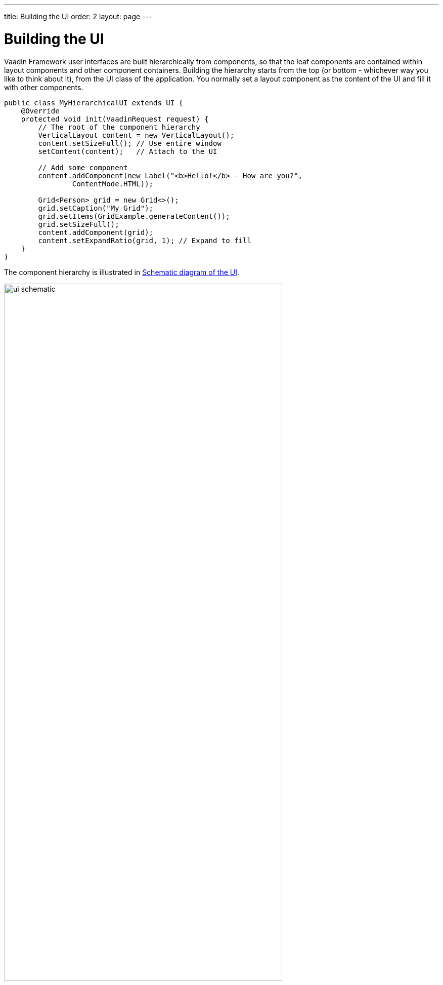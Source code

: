 ---
title: Building the UI
order: 2
layout: page
---

[[application.architecture]]
= Building the UI

Vaadin Framework user interfaces are built hierarchically from components, so that the
leaf components are contained within layout components and other component
containers. Building the hierarchy starts from the top (or bottom - whichever
way you like to think about it), from the [classname]#UI# class of the
application. You normally set a layout component as the content of the UI and
fill it with other components.

[source, java]
----
public class MyHierarchicalUI extends UI {
    @Override
    protected void init(VaadinRequest request) {
        // The root of the component hierarchy
        VerticalLayout content = new VerticalLayout();
        content.setSizeFull(); // Use entire window
        setContent(content);   // Attach to the UI

        // Add some component
        content.addComponent(new Label("<b>Hello!</b> - How are you?", 
                ContentMode.HTML));

        Grid<Person> grid = new Grid<>();
        grid.setCaption("My Grid");
        grid.setItems(GridExample.generateContent());
        grid.setSizeFull();
        content.addComponent(grid);
        content.setExpandRatio(grid, 1); // Expand to fill
    }
}
----

The component hierarchy is illustrated in <<figure.application.architecture.schematic>>.

[[figure.application.architecture.schematic]]
.Schematic diagram of the UI
image::img/ui-schematic.png[width=80%, scaledwidth=100%]

The actual UI is shown in <<figure.application.architecture.example>>.

[[figure.application.architecture.example]]
.Simple hierarchical UI
image::img/ui-architecture-hierarchical.png[width=70%, scaledwidth=90%]

Instead of building the layout in Java, you can also use a declarative design, as described later in <<dummy/../../../framework/application/application-declarative#application.declarative,"Designing UIs Declaratively">>.
The examples given for the declarative layouts give exactly the same UI layout as built from the components above.
The easiest way to create declarative designs is to use Vaadin Designer.

The built-in components are described in
<<dummy/../../../framework/components/components-overview.asciidoc#components.overview,"User
Interface Components">> and the layout components in
<<dummy/../../../framework/layout/layout-overview.asciidoc#layout.overview,"Managing
Layout">>.

The example application described above just is, it does not do anything. User
interaction is handled with event listeners, as described a bit later in
<<dummy/../../../framework/application/application-events#application.events,"Handling
Events with Listeners">>.

[[application.architecture.architecture]]
== Application Architecture

Once your application grows beyond a dozen or so lines, which is usually quite
soon, you need to start considering the application architecture more closely.
You are free to use any object-oriented techniques available in Java to organize
your code in methods, classes, packages, and libraries. An architecture defines
how these modules communicate together and what sort of dependencies they have
between them. It also defines the scope of the application. The scope of this
book, however, only gives a possibility to mention some of the most common
architectural patterns in Vaadin applications.

The subsequent sections describe some basic application patterns. For more
information about common architectures, see
<<dummy/../../../framework/advanced/advanced-architecture#advanced.architecture,"Advanced
Application Architectures">>, which discusses layered architectures, the
Model-View-Presenter (MVP) pattern, and so forth.

[[application.architecture.composition]]
== Compositing Components

User interfaces typically contain many user interface components in a layout
hierarchy. Vaadin provides many layout components for laying contained
components vertically, horizontally, in a grid, and in many other ways. You can
extend layout components to create composite components.


[source, java]
----
class MyView extends VerticalLayout {
    TextField entry = new TextField("Enter this");
    Label display = new Label("See this");
    Button click = new Button("Click This");

    public MyView() {
        addComponent(entry);
        addComponent(display);
        addComponent(click);

        setSizeFull();
        addStyleName("myview");
    }
}

// Create an instance of MyView
Layout myview = new MyView();
----

While extending layouts is an easy way to make component composition, it is a
good practice to encapsulate implementation details, such as the exact layout
component used. Otherwise, the users of such a composite could begin to rely on
such implementation details, which would make changes harder. For this purpose,
Vaadin has a special [classname]#CustomComponent# wrapper, which hides the
content representation.


[source, java]
----
class MyView extends CustomComponent {
    TextField entry = new TextField("Enter this");
    Label display = new Label("See this");
    Button click = new Button("Click This");

    public MyView() {
        Layout layout = new VerticalLayout();

        layout.addComponent(entry);
        layout.addComponent(display);
        layout.addComponent(click);

        setCompositionRoot(layout);
        setSizeFull();
    }
}

// Create an instance of MyView
MyView myview = new MyView();
----

For a more detailed description of the [classname]#CustomComponent#, see
<<dummy/../../../framework/components/components-customcomponent#components.customcomponent,"Composition
with CustomComponent">>.


[[application.architecture.navigation]]
== View Navigation

While the simplest applications have just one __view__ (or __screen__), most of them often require several.
Even in a single view, you often want to have sub-views,
for example to display different content.
<<figure.application.architecture.navigation>> illustrates a typical navigation
between different top-level views of an application, and a main view with
sub-views.

[[figure.application.architecture.navigation]]
.Navigation Between Views
image::img/view-navigation-hi.png[width=80%, scaledwidth=100%]

The [classname]#Navigator# described in <<dummy/../../../framework/advanced/advanced-navigator#advanced.navigator,"Navigating in an Application">> is a view manager that provides a flexible way to navigate between views and sub-views, while managing the URI fragment in the page URL to allow bookmarking, linking, and going back in the browser history.

Often Vaadin application views are part of something bigger.
In such cases, you may need to integrate the Vaadin applications with the other website.
You can use the embedding techniques described in <<dummy/../../../framework/advanced/advanced-embedding#advanced.embedding,"Embedding UIs in Web Pages">>.


[[application.architecture.accessing]]
== Accessing UI, Page, Session, and Service

You can get the UI and the page to which a component is attached to with
[methodname]#getUI()# and [methodname]#getPage()#.

However, the values are [literal]#++null++# until the component is attached to
the UI, and typically, when you need it in constructors, it is not. It is
therefore preferable to access the current UI, page, session, and service
objects from anywhere in the application using the static
[methodname]#getCurrent()# methods in the respective [classname]#UI#,
[classname]#Page#, [classname]#VaadinSession#, and [classname]#VaadinService#
classes.


[source, java]
----
// Set the default locale of the UI
UI.getCurrent().setLocale(new Locale("en"));

// Set the page title (window or tab caption)
Page.getCurrent().setTitle("My Page");

// Set a session attribute
VaadinSession.getCurrent().setAttribute("myattrib", "hello");

// Access the HTTP service parameters
File baseDir = VaadinService.getCurrent().getBaseDirectory();
----

You can get the page and the session also from a [classname]#UI# with
[methodname]#getPage()# and [methodname]#getSession()# and the service from
[classname]#VaadinSession# with [methodname]#getService()#.

The static methods use the built-in ThreadLocal support in the classes.
ifdef::web[]
The pattern is described in <<dummy/../../../framework/advanced/advanced-global#advanced.global.threadlocal,"ThreadLocal Pattern">>.
endif::web[]
